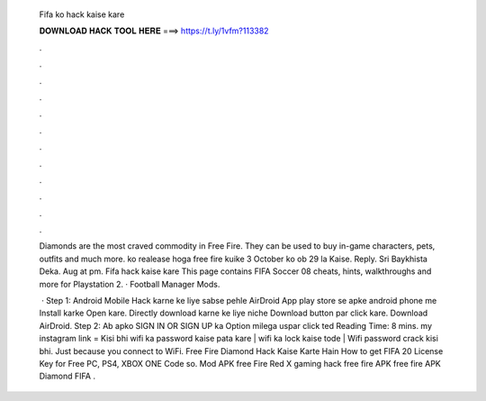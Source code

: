   Fifa ko hack kaise kare
  
  
  
  𝐃𝐎𝐖𝐍𝐋𝐎𝐀𝐃 𝐇𝐀𝐂𝐊 𝐓𝐎𝐎𝐋 𝐇𝐄𝐑𝐄 ===> https://t.ly/1vfm?113382
  
  
  
  .
  
  
  
  .
  
  
  
  .
  
  
  
  .
  
  
  
  .
  
  
  
  .
  
  
  
  .
  
  
  
  .
  
  
  
  .
  
  
  
  .
  
  
  
  .
  
  
  
  .
  
  Diamonds are the most craved commodity in Free Fire. They can be used to buy in-game characters, pets, outfits and much more. ko realease hoga free fire kuike 3 October ko ob 29 la Kaise. Reply. Sri Baykhista Deka. Aug at pm. Fifa hack kaise kare This page contains FIFA Soccer 08 cheats, hints, walkthroughs and more for Playstation 2. · Football Manager Mods.
  
   · Step 1: Android Mobile Hack karne ke liye sabse pehle AirDroid App play store se apke android phone me Install karke Open kare. Directly download karne ke liye niche Download button par click kare. Download AirDroid. Step 2: Ab apko SIGN IN OR SIGN UP ka Option milega uspar click ted Reading Time: 8 mins. my instagram link = Kisi bhi wifi ka password kaise pata kare | wifi ka lock kaise tode | Wifi password crack kisi bhi. Just because you connect to WiFi. Free Fire Diamond Hack Kaise Karte Hain  How to get FIFA 20 License Key for Free PC, PS4, XBOX ONE Code so. Mod APK free Fire Red X gaming hack free fire APK free fire APK Diamond FIFA .
